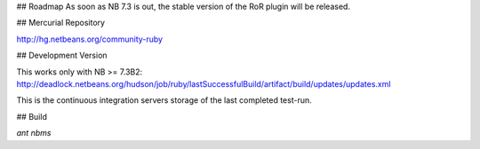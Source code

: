 ## Roadmap
As soon as NB 7.3 is out, the stable version of the RoR plugin will be released.

## Mercurial Repository

http://hg.netbeans.org/community-ruby

## Development Version 

This works only with NB >= 7.3B2: http://deadlock.netbeans.org/hudson/job/ruby/lastSuccessfulBuild/artifact/build/updates/updates.xml

This is the continuous integration servers storage of the last completed test-run.


## Build

`ant nbms`